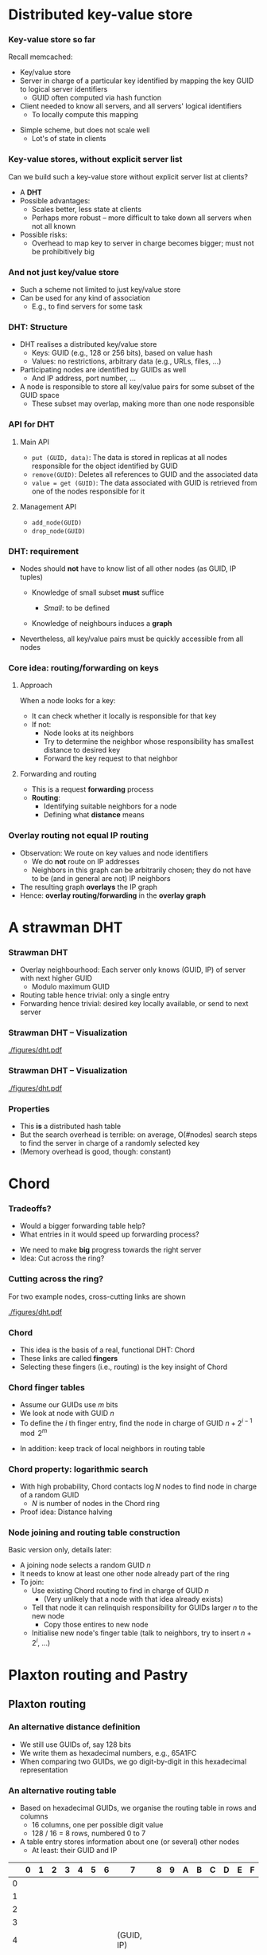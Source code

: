 #+BIBLIOGRAPHY: ../bib plain

* Distributed key-value store

*** Key-value store so far

Recall memcached: 
- Key/value store
- Server in charge of a particular key identified by mapping the key
  GUID  to logical server identifiers
  - GUID often computed via hash function 
- Client needed to know all servers, and all servers' logical
  identifiers
  - To locally compute this mapping 

#+BEAMER: \pause

- Simple scheme, but does not scale well
  - Lot's of state in clients 

*** Key-value stores, without explicit server list 

Can we build such a key-value store without explicit server list at
clients?
- A *\ac{DHT}*
- Possible advantages:
  - Scales better, less state at clients
  - Perhaps more robust -- more difficult to take down all servers
    when not all known
- Possible risks:
  - Overhead to map key to server in charge becomes bigger; must not
    be prohibitively big 

*** And not just key/value store 

- Such a scheme not limited to just key/value store
- Can be used for any kind of association
  - E.g., to find servers for some task


*** DHT: Structure

- DHT realises a distributed key/value store
  - Keys:  \ac{GUID} (e.g., 128 or 256 bits), based on value hash
  - Values: no restrictions, arbitrary data  (e.g., URLs, files, ...)
- Participating nodes are identified by GUIDs as well
  - And IP address, port number, ... 
- A node is responsible to store all key/value pairs for some subset
  of the GUID space
  - These subset may overlap, making more than one node responsible  

*** API for DHT 

**** Main API 
  - ~put (GUID, data)~: The data is stored in replicas at all nodes
    responsible for the object identified by GUID 
  - ~remove(GUID)~: Deletes all references to GUID and the associated data
  - ~value = get (GUID)~: The data associated with GUID is retrieved
    from one of the nodes responsible for it 

**** Management API 

- ~add_node(GUID)~
- ~drop_node(GUID)~ 

*** DHT: requirement 

- Nodes should *not* have to know list of all other nodes (as GUID,
  IP tuples)

  - Knowledge of small subset *must* suffice

    - /Small/: to be defined

  - Knowledge of neighbours induces a *graph* 

- Nevertheless, all key/value pairs must be quickly accessible from all nodes 


*** Core idea: routing/forwarding on keys 

**** Approach 

When a node looks for a key: 
- It can check whether it locally is responsible for that key
- If not:
  - Node looks at its neighbors
  - Try to determine the neighbor whose responsibility has smallest
    distance  to desired key
  - Forward the key request to that neighbor 

**** Forwarding and routing 

- This is a request *forwarding* process
- *Routing*:
  - Identifying suitable neighbors for a node
  - Defining what *distance* means 

*** Overlay routing not equal IP routing 

- Observation: We route on key values and node identifiers 
  - We do *not* route on IP addresses 
  - Neighbors in this graph can be arbitrarily chosen; they do not have
    to be (and in general are not) IP neighbors
- The resulting graph *overlays* the IP graph 
- Hence: *overlay routing/forwarding* in the *overlay graph* 

* A strawman DHT

*** Strawman DHT 

- Overlay neighbourhood: Each server only knows (GUID, IP) of server
  with next higher GUID
  - Modulo maximum GUID
- Routing table hence trivial: only a single entry
- Forwarding hence trivial: desired key locally available, or send to
  next server 

*** Strawman DHT -- Visualization 


#+CAPTION: A simple, ring-based DHT with one routing entry per node
#+ATTR_LaTeX: :height 0.75\textheight :options page=1
#+NAME: fig:strawman_dht_few_nodes
[[./figures/dht.pdf]]


*** Strawman DHT -- Visualization 


#+CAPTION: A simple, ring-based DHT with one routing entry per node, more nodes 
#+ATTR_LaTeX: :height 0.75\textheight :options page=3
#+NAME: fig:strawman_dht_many_nodes
[[./figures/dht.pdf]]




*** Properties 

- This *is* a distributed hash table 
- But the search overhead is terrible: on average, O(#nodes) search
  steps to find the server in charge of a randomly selected key
- (Memory overhead is good, though: constant) 

* Chord

*** Tradeoffs? 

- Would a bigger forwarding table help? 
- What entries in it would speed up forwarding process? 

#+BEAMER: \pause
- We need to make *big* progress towards the right server 
- Idea: Cut across the ring? 

*** Cutting across the ring? 

For two example nodes, cross-cutting links are shown 

#+CAPTION: More entries in forwarding table speed up forwarding
#+ATTR_LaTeX: :height 0.75\textheight :options page=4
#+NAME: fig:dht_cutting_across
[[./figures/dht.pdf]]



*** Chord 

- This idea is the basis of a real, functional DHT: Chord
  \cite{Stoica:2001:Chord} 
- These links are called *fingers* 
- Selecting these fingers (i.e., routing) is the key insight of Chord 

*** Chord finger tables 

- Assume our GUIDs use $m$ bits
- We look at node with GUID $n$
- To define the $i$ th finger entry, find the node in charge of GUID
  $n + 2^{i-1} \mod 2^m$ 


#+BEAMER: \pause
- In addition: keep track of local neighbors in routing table 

*** Chord property: logarithmic search 

- With high probability, Chord contacts $\log N$  nodes to find node
  in charge of a random GUID
  - $N$ is number of nodes in the Chord ring
- Proof idea: Distance halving 

*** Node joining and routing table construction 

Basic version only, details later: 

- A joining node selects a random GUID $n$ 
- It needs to know at least one other node already part of the ring
- To join:
  - Use existing Chord routing to find in charge of GUID $n$
    - (Very unlikely that a node with that idea already exists)
  - Tell that node it can relinquish responsibility for GUIDs larger
    $n$ to the new node
    - Copy those entires to new node
  - Initialise new node's finger table (talk to neighbors, try to
    insert $n+ 2^i$, ...) 


* Plaxton routing and  Pastry 


** Plaxton routing 

*** An alternative distance definition 

- We still use GUIDs of, say 128 bits
- We write them as hexadecimal numbers, e.g., 65A1FC
- When comparing two GUIDs, we go digit-by-digit in this hexadecimal
  representation 

*** An alternative routing table 

- Based on hexadecimal GUIDs, we organise the routing table in rows
  and columns
  - 16 columns, one per possible digit value
  - 128 / 16 = 8 rows, numbered 0 to 7 
- A table entry stores information about one (or several) other nodes
  - At least: their GUID and IP 

\footnotesize 
|   | 0 | 1 | 2 | 3 | 4 | 5 | 6 |          7 | 8 | 9 | A | B | C | D | E | F |
|---+---+---+---+---+---+---+---+------------+---+---+---+---+---+---+---+---|
| 0 |   |   |   |   |   |   |   |            |   |   |   |   |   |   |   |   |
| 1 |   |   |   |   |   |   |   |            |   |   |   |   |   |   |   |   |
| 2 |   |   |   |   |   |   |   |            |   |   |   |   |   |   |   |   |
| 3 |   |   |   |   |   |   |   |            |   |   |   |   |   |   |   |   |
| 4 |   |   |   |   |   |   |   | (GUID, IP) |   |   |   |   |   |   |   |   |
| 5 |   |   |   |   |   |   |   |            |   |   |   |   |   |   |   |   |
| 6 |   |   |   |   |   |   |   |            |   |   |   |   |   |   |   |   |
| 7 |   |   |   |   |   |   |   |            |   |   |   |   |   |   |   |   |


*** An alternative routing table 

Content of cells? 

- Let's look at a node $v$ with GUID $v_1 v_2 v_3 \ldots v_8$
- In row $r$ and column $c$, we store information about nodes whose
  GUID 
  - Is the same as $v$ 's in the first $r$ digits
  - But differs in digit $r+1$ 
  - And that $r+1$ digit is $c$
- (Hence: There is never an entry in row $r$ and column $v_{r+1}$) 

*** Example table structure for $v = 65A1FC$

\footnotesize  
|   |      0 |      1 |       2 |       3 |     4 |    5 |     6 |     7 |     8 |      9 | A  | B      | C      | D | E | F |
|---+--------+--------+---------+---------+-------+------+-------+-------+-------+--------+----+--------+--------+---+---+---|
| 0 |   0... |   1... |    2... |    3... |  4... | 5... |    -- |  7... |  8... |        |    |        |        |   |   |   |
| 1 |  60... |  61... |   61... |   63... | 64... |   -- | 66... | 67... | 67... |        |    |        |        |   |   |   |
| 2 | 650... | 651... |  652... |  653... |   ... |      |       |       |       | 659... | -- | 65B... | 65C... |   |   |   |
| 3 | 65A0.. |     -- | 65A2... | 65A3... |       |      |       |       |       |        |    |        |        |   |   |   |
| 4 |        |        |         |         |       |      |       |       |       |        |    |        |        |   |   |   |
| 5 |        |        |         |         |       |      |       |       |       |        |    |        |        |   |   |   |
| 6 |        |        |         |         |       |      |       |       |       |        |    |        |        |   |   |   |
| 7 |        |        |         |         |       |      |       |       |       |        |    |        |        |   |   |   |

*** Routing table plus local neighbors 

- In addition, keep information about some local neighbors
  - Local in the overlay graph, *not* in the IP sense! 


*** Forwarding 

Forwarding based on this routing table towards a destination GUID $n$: 
1. Check whether $v$ is in charge of $n$
2. If not, check whether any of the local neighbors is in charge;
   forward directly if so
3. If not, find first row where $v$ and $n$ differ
4. Use the entry in the largest column below $n$
5. If none, backtrack to row with fewer coinciding digits

Note: Variants exist 

*** Forwarding flow chart 


#+CAPTION: Flow chart for Plaxton routing
#+ATTR_LaTeX: :height 0.85\textheight
#+NAME: fig:flowchart_plaxton
[[./figures/plaxton_fc.pdf]]



*** Generalisation 

- This generalises to any grouping of bits in a GUID
  - Does not have to be four bits grouped into a hexadecimal digit
- Trades off routing table site vs. number of hops
  - With correspondingly more or less columns and rows 


*** Plaxton routing: Properties 
- This is called *Plaxton routing* \cite{Plaxton1999:Routing}
  - Used in many peer-to-peer systems, e.g., Pastry
    \cite{Rowstron:2001:PSD:646591.697650}, Tapestry
    \cite{Zhao2004:Tapestry}
- Properties
  - Number of nodes visited for search request $\log(N)$
    - $N$ = #nodes in overlay graph
    - With a full routing table, each step corrects a fixed number of
      bits in GUID
  - Needed property: Keys and node GUIDs are uniformly distributed in
    GUID space 





** Pastry 


*** Case study: Pastry                                             :noexport:
 Goal: Develop a P2P system supporting this API
 - Objects are stored on nodes 
 - 
 - Main problem: More than one node can be responsible for a given GUID (needed for robustness) 
 - → How to determine these nodes?
 - Akin to looking up GUID in a hash table → distributed hash table 
*** Pastry entities                                                :noexport:
 Nodes store objects/resources
 - Have a 128-bit secure GUID, computed as a hash value on the node’s public key 
 - 
 - Objects (resources, “things to be stored”)
 - Have a 128-bit secure GUID, computed as a hash value on the object’s name or same part of the object’s content 
 - Assign object GUIDs to that node with the smallest distance 
 - 
 - Goal: find any object in O(log N) steps, where N=|nodes|
 - 
 - (Remark: secure hash value 
 - Uniformly randomly distributed in entire space
 - Clashes are extremely unlikely (ignored here)
 - Provide no clue as to value from which they were computed)
*** Pastry routing – simplified version                            :noexport:
 GUID space is assumed to carry a metric, closed to a ring
 - I.e., distance (2n -1,  0) = 1 
 - Each node maintains a leaf set of size 2l 
 - Specifies the l closest neighbors above and below each given node 
 - 
 - Trivial routing: Route a request to that neighbor in the leaf set that has the smallest distance to the object GUID
 - Will eventually deliver the message, but is inefficient 
*** Pastry routing – simplified version                            :noexport:
 The dots depict live nodes. The space is considered as circular: node 0 is adjacent to node (2128-1). The diagram illustrates the routing of a message from node 65A1FC to D46A1C using leaf set information alone, assuming leaf sets of size 8 (l = 4). This is a degenerate type of routing that would scale very poorly; it is not used in practice. 
*** Pastry routing – sophisticated version                         :noexport:
 To reduce number of steps, additional knowledge about nodes far away in GUID space is required
 - To quickly get the request into the right vicinity 
 - Stored in a routing table
 - Organized based on hexadecimal representation of node and object GUIDs
 - For a GUID space of n bits, p=n/4 hexadecimal digits required to represent GUIDs 
 - Routing table on a node A has p rows 
 - Compare two GUIDs and count (from left) number of hexadecimal digits in which they concur 
 - Example: GUIDA = 6D3FA, GUIDB = 6D4BA concur in first two digits
 - Look in the corresponding row
 - Each row has 16 columns; look in column corresponding to target GUID’s digit
 - This table entry has GUID and IP address of next hop node 
*** First four rows of a Pastry routing table                      :noexport:

 D
*** Pastry routing example                                         :noexport:

*** Pastry routing algorithm                                       :noexport:


*** Pastry 

- Popular DHT implementation based on Plexton routing  
  - Uses Plaxton routing table
  - Plus leaf set for immediate neighbors
- Details mechanisms like host integration, host failure, ... 

*** Host integration

 - For a joining node: how to get leaf set, routing table? 
 - Joining protocol
   - Compute GUID for this new node, say, GUID=X 
   - Contact some Pastry node with GUID, say, A  (X knows A’s IP!)
     - Preferably, network-wise nearby node 
   - X sends join message to A 
   - A sends this join to GUID X via Pastry in normal way, finding
     node Z which has GUID closest to X among already existing nodes  
   - X and Z will become neighbors
   - A, Z, and all nodes in between update X with their routing tables 

 - Additional mechanisms for host failure, fault tolerance,
   dependability, locality, topological embedding, etc. exist;  see literature 

*** Bootstrapping? 

- How does a new node know about an existing Pastry member node?

#+BEAMER: \pause
- Options 
  - Manual configuration
  - "Well-known" web page 
  - Broadcast
  - Expanding ring multicast
- None of them is nice or workable! 

*** Things to note about Pastry (and similar systems)

 - “Closeness” between nodes only refers to the distance defined on the GUID space 
   - A highly abstract notion
   - Going from two neighbors in GUID can involve many hops in the underlying IP network 

 - Neighborhood/distance definition in the overlay routing structure is a crucial difference between P2P systems
   - Pastry: Consider underlying topology by choosing closest node as a neighbor when alternatives are known 

*** Host integration, with topology? 

- Wouldn't it make sense to have nodes nearby in overlay graph also
  be nearby in actual network?
  - So that number of overlay hops somehow relates to number of IP
    hops (sometimes called *underlay*) ?
  - So-called *topological embedding* 


#+BEAMER: \pause

- One option:
  - During node integration, node chooses several GUIDs as candidates
  - Tries to measure IP ~ping~ times to the respective neighbor nodes
    - Possibly doing a tentative integration to obtain routing tables
      from prospective neighbors
  - Pick GUID where best correlation between overlay/underlay exists 


*** Node departure, failure 

- Orderly departure
  - Inform neighbor with smaller ID to take over departing node's part
    of ID space; copy values

#+BEAMER: \pause

- Failure?
  - Redundancy beforehand: each node stores its follower's part of ID
    space
    - Or its two followers, ... -- depending on level of paranoia 

#+BEAMER: \pause

- Can result in lots of copying to a single node -- spread out
  workload?
  - *Churn* -- when nodes join and leave often 


*** Consistent hashing in DHT? 

- We've seen a technique to deal with that: consistent hashing
  - Reminder: Node has multiple, /virtual/ IDs under which it acts
  - Ameliorates reconfiguration burden
- Same technique applies here: Each node chooses multiple (even many)
  IDs for which it assumes responsibility 


*** Comparison: IP routing vs overlay routing 


- Scale
  - IP: IPv4 is limited to $2^{32}$  addressable nodes. The IPv6 name
    space is 
    much more generous ($2^{128}$), but addresses in both versions are
    hierarchically structured and much of the space is pre-allocated
    according to administrative requirements.  
  - P2P: Peer-to-peer systems can address more objects. The GUID name
    space is very large and flat ($>2^{128}$), allowing it to be much
    more fully occupied.
- Load balancing
  - IP: Loads on routers are determined by network topology and
    associated traffic patterns.
  - P2P: Object locations can be randomized and hence traffic patterns
    are divorced from the network topology.

*** Comparison: IP routing vs overlay routing (2)

- Network dynamics (addition/deletion of objects/nodes)
  - IP routing tables are updated asynchronously on a best-efforts
    basis with time constants on the order of 1 hour. (?) 
  - P2P: Routing tables can be updated synchronously or asynchronously
    with    fractions of a second delays.  
- Fault tolerance
  - IP: Redundancy is designed into the IP network by its managers,
    ensuring tolerance of a single router or network connectivity
    failure. n-fold replication is costly. 
  - P2P: Routes and object references can be replicated n-fold, ensuring
    tolerance of n failures of nodes or connections. 

*** Comparison: IP routing vs overlay routing (3) 
- Target identification
  - IP: Each IP address maps to exactly one target node. (except for
    anycast routing) 
  - P2P: Messages can be routed to the nearest replica of a target object. 
- Security and anonymity
  - IP: Addressing is only secure when all nodes are trusted. Anonymity
    for the owners of addresses is not achievable. 
  - P2P: Security can be achieved even in environments with limited
    trust. A limited degree of anonymity can be provided. 


* From DHT to peer-to-peer 

*** Peer to peer 

- Originally, DHTs evolved in the context of *\ac{P2P}* systems
- Idea: store and share data without a central instance
  - Music, videos, ...
- At some point, considered a vital threat to entire entertainment
  industry
  - And had a lion share of Internet traffic (late 1990s to about  mid/late 2000s)
    - 40% to 70% of all Internet traffic in 2009 


*** Early examples & generations  
 - Key peer-to-peer ideas and techniques already present in 
   - Domain Name System 
   - Netnews/Usenet (1986)
   - Xerox Grapevine name/mail delivery service (1982)
   - Algorithms for distributed consensus (Lamport, 1989)
   - Classless inter-domain IP routing
 - “Generations” afterwards
   - First: Napster (around 1998) – partly centralized 
   - Second: Freenet, Gnutella, Kazaa, BitTorrent, … (2000-2004)
     - Improved scalability, anonymity, fault tolerance, … 
   - Third: P2P middleware, e.g., Pastry, Tapestry, CAN, Chord, Kadmelia, …  (2001-…) 
     - Application-independent management of distributed resources 
     - Main difference to 2G: bounded number of hops to target 

*** Data rate asymmetry 

- Apart from robustness, second reason for file sharing systems:
  Convergecast!
  - Different parts of a file can be downloaded from multiple peers
- Justified by typical asymmetric data rates in residential setups
  - \ac{ADSL}: larger download than upload rate 


* Other examples  

*** Bittorrent 

- Perhaps the most alive of the remaining P2P systems
- Emphasis splitting of big files into pieces
  - With cryptographic hashes for integrity 
  - Non-sequential downloads, random or rarest-first 
- Deals well with transient peers (churn)
- P2P aspect: value in key/value sense is list of locations for a
  piece (so-called /trackerless mode/) 



*** Mainline DHT  

- DHT as used in (many clients for) Bittorrent 
- Based on Kademlia 
- Many implementations exist, e.g., https://github.com/the8472/mldht ,
  https://github.com/nictuku/dht (in golang) 

*** Alternative DHT structure: Kademlia 


- Notion of “distance” between nodes different from Pastry’s
  - Distance: Compute XOR of two keys; interpret result as an integer 
  - This is a metric (symmetric, triangle inequality) 
  - Works for distance between nodes as well as distance between node
    and data item (same key structure) – similar to Pastry 
- Routing table 
  - For each bit position of the key, store a list of neighbours 
    - List entry typically: neighbour key, IP address, port 
  - Nodes in bit n’s list: first n-1 bits are identical with own key 
  - List length typically limited by globally known constant 
- Extension: don’t do XOR on individual bits, but on groups of bits 

*** \href{https://github.com/savoirfairelinux/opendht}{OpenDHT} 

Kademlia-based , nice interface 

\footnotesize
#+BEGIN_SRC python 
import opendht as dht

node = dht.DhtRunner()
node.run()

# Join the network through any running node,
# here using a known bootstrap node.
node.bootstrap("bootstrap.ring.cx", "4222")

# blocking call (provide callback arguments to make the call non-blocking)
node.put(dht.InfoHash.get("unique_key"), dht.Value(b'some binary data'))

results = node.get(dht.InfoHash.get("unique_key"))
for r in results:
    print(r)
#+END_SRC


* Summary 

*** Summary 

- DHT are a key technique/building block  in many distributed systems
  - Robust, efficient, powerful mapping technique
- While evolved in P2P context, they have outgrown that limited use
  case
- P2P file sharing today more a niche application 

* DONE graveyard                                                   :noexport:
  

*** Peer-to-peer systems                                           :noexport:
 Client/server issues
 - Dedicated role of servers breaks symmetry
 - Servers can become bottlenecks, despite all previous tricks 
 - In particular: network bandwidth of server farms, cost issue
 - Idea: Use symmetric responsibilities between all participating nodes 
 - Turn clients vs. servers into peers 
 - Hoped-for benefit: Can remove/alleviate bottlenecks by spreading load around 
 -  → Peer-to-peer systems 
 - Architectural justification: Resources at the “edge of the network” became much cheaper/plentiful (storage, cycles, bandwidth) 
 - 
*** Typical characteristics and key issues                         :noexport:
 Characteristics
 - Each user contributes resources to the system (storage, cycles, bandwidth)
 - All participating nodes have equal functional capabilities & responsibilities 
 - Often: some degree of anonymity of users
 - Issues
 - Algorithms for placement and retrieval of information in a P2P system (almost trivial in a client/server system)
 - Fully decentralized & self-organizing design; no central administration assumed 
 - Dynamically balance load between resources (storage, processing) 
 - Handle unpredictable changes in the network and user population 


*** Terminology: Resources, GUIDs


 P2P systems work on resources, sending abstract requests to these resources
 - E.g., resource = file, request = download 
 - Resources are identified by a  \ac{GUID}
 - Typically derived as a hash value on the state of the resource
 - GUIDs contain no information about location of a resource 
 - Changing resource states are difficult to handle
 - GUID are the same for replicas of a given resource! 



*** Core idea: Overlay routing 



 Routing of requests to resources happens on a flat GUID space, decoupled from the underlying network topology
 - Routing decisions are taken by members of the P2P system, not by the underlying routers
 - Introduces second level of routing 
 - → application-level routing overlay 
 - 
 - Main tasks
 - Route request to a given GUID
 - More precisely: to the nearest copy of a resource with a given GUID
 - Compute GUID for a new resource, announce it to overlay routing 
 - Remove resources upon request 
 - Assign some responsibilities to joining nodes; compensate for leaving nodes 

